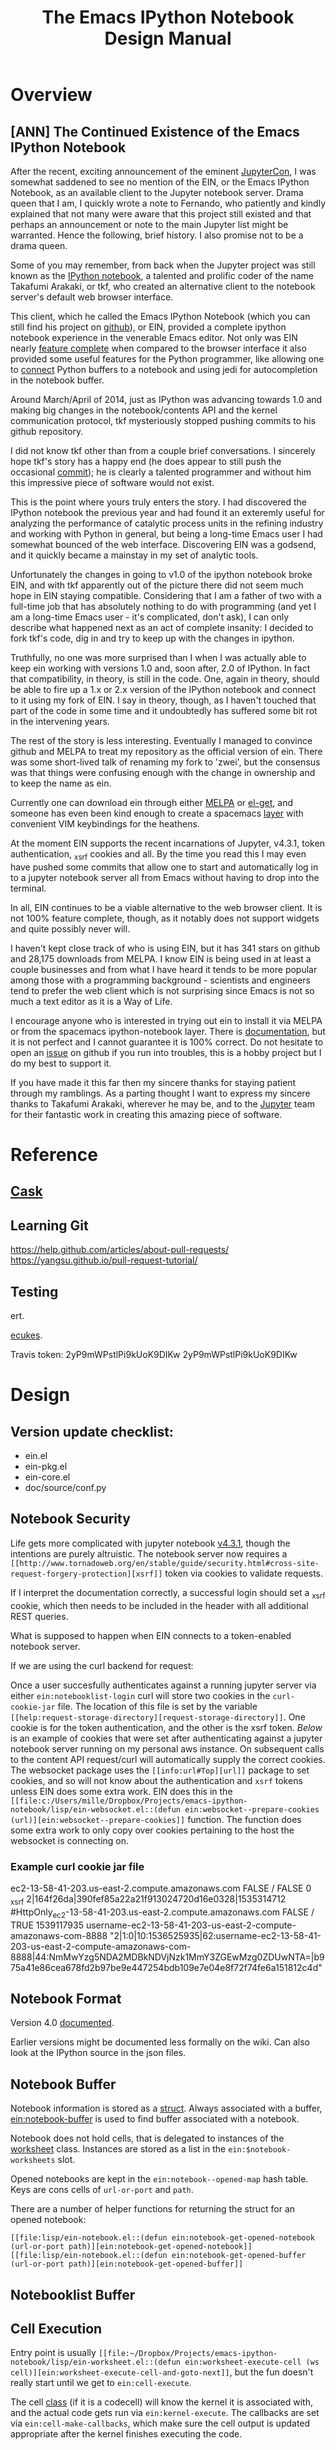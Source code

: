 #+TITLE: The Emacs IPython Notebook Design Manual
#+STARTUP: indent
#+TYP_TODO: TODAY WEEK LATER

* Overview
** [ANN] The Continued Existence of the Emacs IPython Notebook

After the recent, exciting announcement of the eminent [[https://conferences.oreilly.com/jupyter/jup-ny][JupyterCon]], I was
somewhat saddened to see no mention of the EIN, or the Emacs IPython Notebook,
as an available client to the Jupyter notebook server. Drama queen that I am, I
quickly wrote a note to Fernando, who patiently and kindly explained that not
many were aware that this project still existed and that perhaps an announcement
or note to the main Jupyter list might be warranted. Hence the following, brief
history. I also promise not to be a drama queen.

Some of you may remember, from back when the Jupyter project was still known as
the [[http://ipython.org/ipython-doc/rel-0.12/interactive/htmlnotebook.html][IPython notebook]], a talented and prolific coder of the name Takafumi
Arakaki, or tkf, who created an alternative client to the notebook server's
default web browser interface.

This client, which he called the Emacs IPython Notebook (which you can still
find his project on [[https://github.com/tkf/emacs-ipython-notebook][github]]), or EIN, provided a complete ipython notebook
experience in the venerable Emacs editor. Not only was EIN nearly [[https://github.com/tkf/emacs-ipython-notebook/wiki/Screenshots][feature
complete]] when compared to the browser interface it also provided some useful
features for the Python programmer, like allowing one to [[https://github.com/tkf/emacs-ipython-notebook/wiki/Screenshots#connected-buffer][connect]] Python buffers
to a notebook and using jedi for autocompletion in the notebook buffer.

Around March/April of 2014, just as IPython was advancing towards 1.0 and making
big changes in the notebook/contents API and the kernel communication protocol,
tkf mysteriously stopped pushing commits to his github repository.

I did not know tkf other than from a couple brief conversations. I sincerely
hope tkf's story has a happy end (he does appear to still push the occasional
[[https://github.com/tkf/comparatist][commit]]); he is clearly a talented programmer and without him this impressive
piece of software would not exist.

This is the point where yours truly enters the story. I had discovered the
IPython notebook the previous year and had found it an exteremly useful for
analyzing the performance of catalytic process units in the refining industry
and working with Python in general, but being a long-time Emacs user I had
somewhat bounced of the web interface. Discovering EIN was a godsend, and it
quickly became a mainstay in my set of analytic tools.

Unfortunately the changes in going to v1.0 of the ipython notebook broke EIN,
and with tkf apparently out of the picture there did not seem much hope in EIN
staying compatible. Considering that I am a father of two with a full-time job
that has absolutely nothing to do with programming (and yet I am a long-time
Emacs user - it's complicated, don't ask), I can only describe what happened
next as an act of complete insanity: I decided to fork tkf's code, dig in and
try to keep up with the changes in ipython.

Truthfully, no one was more surprised than I when I was actually able to keep
ein working with versions 1.0 and, soon after, 2.0 of IPython. In fact that
compatibility, in theory, is still in the code. One, again in theory, should be
able to fire up a 1.x or 2.x version of the IPython notebook and connect to it
using my fork of EIN. I say in theory, though, as I haven't touched that part of
the code in some time and it undoubtedly has suffered some bit rot in the
intervening years.

The rest of the story is less interesting. Eventually I managed to convince
github and MELPA to treat my repository as the official version of ein. There
was some short-lived talk of renaming my fork to 'zwei', but the consensus was
that things were confusing enough with the change in ownership and to keep the
name as ein.

Currently one can download ein through either [[http://melpa.org/#/ein][MELPA]] or [[https://github.com/dimitri/el-get][el-get]], and someone has
even been kind enough to create a spacemacs [[http://spacemacs.org/layers/+lang/ipython-notebook/README.html][layer]] with convenient VIM
keybindings for the heathens.

At the moment EIN supports the recent incarnations of Jupyter, v4.3.1, token
authentication, _xsrf cookies and all. By the time you read this I may even have
pushed some commits that allow one to start and automatically log in to a
jupyter notebook server all from Emacs without having to drop into the terminal.

In all, EIN continues to be a viable alternative to the web browser client. It
is not 100% feature complete, though, as it notably does not support widgets and
quite possibly never will.

I haven't kept close track of who is using EIN, but it has 341 stars on github
and 28,175 downloads from MELPA. I know EIN is being used in at least a couple
businesses and from what I have heard it tends to be more popular among those
with a programming background - scientists and engineers tend to prefer the web
client which is not surprising since Emacs is not so much a text editor as it is
a Way of Life.

I encourage anyone who is interested in trying out ein to install it via MELPA
or from the spacemacs ipython-notebook layer. There is [[http://millejoh.github.io/emacs-ipython-notebook/][documentation]], but it is
not perfect and I cannot guarantee it is 100% correct. Do not hesitate to open
an [[https://github.com/millejoh/emacs-ipython-notebook/issues][issue]] on github if you run into troubles, this is a hobby project but I do my
best to support it.

If you have made it this far then my sincere thanks for staying patient through
my ramblings. As a parting thought I want to express my sincere thanks to
Takafumi Arakaki, wherever he may be, and to the [[http://jupyter.org/about.html][Jupyter]] team for their
fantastic work in creating this amazing piece of software.

* Reference
** [[https://cask.readthedocs.io/en/latest/index.html][Cask]]
** Learning Git
https://help.github.com/articles/about-pull-requests/
https://yangsu.github.io/pull-request-tutorial/

** Testing
ert.

[[https://github.com/ecukes/ecukes][ecukes]].

Travis token: 2yP9mWPstlPi9kUoK9DIKw 2yP9mWPstlPi9kUoK9DIKw

* Design
** Version update checklist:

- ein.el
- ein-pkg.el
- ein-core.el
- doc/source/conf.py

** Notebook Security
Life gets more complicated with jupyter notebook [[https://blog.jupyter.org/2016/12/21/jupyter-notebook-4-3-1/][v4.3.1]], though the intentions
are purely altruistic. The notebook server now requires a ~[[http://www.tornadoweb.org/en/stable/guide/security.html#cross-site-request-forgery-protection][xsrf]]~ token via
cookies to validate requests.

If I interpret the documentation correctly, a successful login should set a
_xsrf cookie, which then needs to be included in the header with all additional
REST queries.

What is supposed to happen when EIN connects to a token-enabled notebook server.

If we are using the curl backend for request:

Once a user succesfully authenticates against a running jupyter server via
either ~ein:notebooklist-login~ curl will store two cookies in the
~curl-cookie-jar~ file. The location of this file is set by the variable
~[[help:request-storage-directory][request-storage-directory]]~. One cookie is for the token authentication, and the
other is the xsrf token. [[*Example curl cookie jar file][Below]] is an example of cookies that were set after
authenticating against a jupyter notebook server running on my personal aws
instance. On subsequent calls to the content API request/curl will automatically
supply the correct cookies. The websocket package uses the ~[[info:url#Top][url]]~ package to set
cookies, and so will not know about the authentication and ~xsrf~ tokens unless
EIN does some extra work. EIN does this in the ~[[file:c:/Users/mille/Dropbox/Projects/emacs-ipython-notebook/lisp/ein-websocket.el::(defun ein:websocket--prepare-cookies (url)][ein:websocket--prepare-cookies]]~
function. The function does some extra work to only copy over cookies pertaining
to the host the websocket is connecting on.


*** Example curl cookie jar file

ec2-13-58-41-203.us-east-2.compute.amazonaws.com	FALSE	/	FALSE	0	_xsrf	2|164f26da|390fef85a22a21f913024720d16e0328|1535314712
#HttpOnly_ec2-13-58-41-203.us-east-2.compute.amazonaws.com	FALSE	/	TRUE	1539117935	username-ec2-13-58-41-203-us-east-2-compute-amazonaws-com-8888	"2|1:0|10:1536525935|62:username-ec2-13-58-41-203-us-east-2-compute-amazonaws-com-8888|44:NmMwYzg5NDA2MDBkNDVjNzk1MmY3ZGEwMzg0ZDUwNTA=|b975a41e86cea678fd2b97be9e447254bdb109e7e04e8f72f74fe6a151812c4d"

** Notebook Format

Version 4.0 [[http://nbformat.readthedocs.org/en/latest/][documented]].

Earlier versions might be documented less formally on the wiki. Can
also look at the IPython source in the json files.

** Notebook Buffer

Notebook information is stored as a [[file:lisp/ein-notebook.el::ein:$notebook][struct]]. Always associated with a buffer,
[[file:lisp/ein-notebook.el::ein:notebook-buffer][ein:notebook-buffer]] is used to find buffer associated with a notebook.

Notebook does not hold cells, that is delegated to instances of the [[file:emacs-ipython-notebook/lisp/ein-worksheet.el::ein:worksheet][worksheet]]
class. Instances are stored as a list in the ~ein:$notebook-worksheets~ slot.

Opened notebooks are kept in the ~ein:notebook--opened-map~ hash
table. Keys are cons cells of ~url-or-port~ and ~path~.

There are a number of helper functions for returning the struct for an opened notebook:

 - ~[[file:lisp/ein-notebook.el::(defun ein:notebook-get-opened-notebook (url-or-port path)][ein:notebook-get-opened-notebook]]~ ::
 - ~[[file:lisp/ein-notebook.el::(defun ein:notebook-get-opened-buffer (url-or-port path)][ein:notebook-get-opened-buffer]]~ ::

** Notebooklist Buffer
** Cell Execution
Entry point is usually
~[[file:~/Dropbox/Projects/emacs-ipython-notebook/lisp/ein-worksheet.el::(defun ein:worksheet-execute-cell (ws cell)][ein:worksheet-execute-cell-and-goto-next]]~,
but the fun doesn't really start until we get to ~ein:cell-execute~.

The cell [[file:~/Dropbox/Projects/emacs-ipython-notebook/lisp/ein-classes.el::(defclass%20ein:basecell%20()][class]] (if it is a codecell) will know the kernel it is associated with,
and the actual code gets run via ~ein:kernel-execute~. The callbacks are set via
~ein:cell-make-callbacks~, which make sure the cell output is updated
appropriate after the kernel finishes executing the code.


*** Patching to automatically detect hy code

We could subclass ein:codecell and make an ein:hy-codecell class. Then we could have a
specialized ein:cell-execute-internal which run a pytools helper that parses and
evaluates the hy code.

** Kernel communication

The [[https://jupyter-client.readthedocs.io/en/latest/messaging.html#messaging][messaging protocol]].

** Contents API

Documented at the IPython Github [[https://github.com/ipython/ipython/wiki/IPEP-27%253A-Contents-Service][wiki.]]

There is also [[http://petstore.swagger.io/?url=https://raw.githubusercontent.com/jupyter/notebook/master/notebook/services/api/api.yaml][another]] great online resource for session and kernel
REST API.

** Connecting to a running Kernel
Entry point is ~[[file:lisp/ein-notebook.el::ein:notebook-start-kernel][ein:notebook-start-kernel]]~ which is called from
~ein:notebook-request-open-callback~ after successful call to the notebook
server requesting the contents of a given notebook.

~[[file:lisp/ein-kernel.el::ein:kernel-start][ein:kernel-start]]~ starts/gets a session with a running kernel using the REST API.

On a [[file:lisp/ein-kernel.el::ein:kernel--kernel-s][successful]] return ein [[file:lisp/ein-websocket.el::ein:websocket][creates]] a websocket channel (channels for
IPython 2.x) via a call to ~websocket-open~ in the [[https://github.com/ahyatt/emacs-websocket][emacs-websocket]]
package. The URL request is of the form:

#+BEGIN_QUOTE
ws://{server_address}:{port}/api/kernels/{kernel id from previous REST query}/channels?session_id={session id}
#+END_QUOTE

** How a Worksheet is Displayed
EIN relies heavily on EIEIO and EWOC.

EWOC information is stored as part of the ~[[file:emacs-ipython-notebook/lisp/ein-cell.el::(defclass ein:basecell ()][ein:basecell]]~ class. Presumably there
are cells for input and output (when input is code) nodes???

EWOC PP eventually calls ~[[file:lisp/ein-cell.el::ein:cell-append-mime-type][ein:cell-append-mime-type]]~ for output. Latex is
considered text, but should be able to convert to image using dvitopng,
imagemagick, other?

** Jupyterhub Integration

REST API [[http://jupyterhub.readthedocs.io/en/latest/api/index.html][documentation]] (and in [[http://petstore.swagger.io/?url%3Dhttps://raw.githubusercontent.com/jupyterhub/jupyterhub/master/docs/rest-api.yml#!/default][swagger]]).

There is a login request (http[s]://{url}/hub/login). But it doesn't seem to
work so well unless you are in a browser.

Jupyterhub requires authentication using username/password, as opposed to just
providing a secret when logging into ipython 3.x and earlier.

On logging in a cookie of form "jupyter-hub-token-<username>" is generated and
propogated with all calls to server. Emacs request should automatically handle
this.

Also looks like the content REST API has been modified so that queries are of the
form: /user/<username>/<command>.

*** [[https://jupyterhub.readthedocs.io/en/latest/howitworks.html][How Jupyterhub works]]

Steps:

1. +Log in at the hub via ~/hub/login~+. Get a token from the authenticator by
   POST'ing to ~[[https://jupyterhub.readthedocs.io/en/latest/_static/rest-api/index.html#path--authorizations-token][/authorizations/token]]~. The authenticator returns an API token if
   succesful. Doesn't work with OAuth.
2. Logging in sets two cookies, one for ~/hub~ and other for ~/user/[username]~
   with encrypted token. (Also for ~/authorizations/token~?)
3. Access the user's single instance jupyter via ~/user/[username]~. This will
   return a [[https://jupyterhub.readthedocs.io/en/latest/_static/rest-api/index.html#/definitions/User][user]] json object that has the address of the user's notebook server.

To use the REST API need to have an [[https://jupyterhub.readthedocs.io/en/latest/rest.html][API token]]?

*** Sample Code
#+BEGIN_SRC ein :session 8888/JupyterHub.ipynb :results drawer
  import requests

  api_login = 'http://192.168.0.13:8000/hub/login'
  user = 'millejoh'
  password = 'number10ox'

  r = requests.post(api_login,
                    data={
                        'username':user,
                        'password':password
                    }
  )

  r.raise_for_status()
  r
#+END_SRC

#+RESULTS:


Per the documentation you need to supply an authorization token with requests to
server:

#+BEGIN_SRC ein :session 8888/Untitled.ipynb
  import requests

  api_url = 'http://192.168.0.13:8000/hub/api'
  token = ''

  r = requests.get(api_url + '/users',
                   headers={
                       'Authorization': 'token %s' % token,
                   }
  )

  r.raise_for_status()
  users = r.json()
  users
#+END_SRC

#+RESULTS:

* Enhancements/Fixes

** Refactor Kernel Communication

New module to start kernel session and handle communication built off deferred.

** Seamless Jupyterhub and ssh support
For jupyterhub need to support its multiple authentication methods.

For ssh need to figure out how to set cookies when tunneling.

See [[https://elpa.gnu.org/packages/oauth2.html][emacs-oauth2]].

** Integrate with eldoc

Hook is through buffer local variable ~eldoc-documentation-function~, which is a
function of no variables that returns the docstring for the object at point.

** Inspector
The way it works:

 1. Get the object at point, which will be a string representing a python object.
 2. Send that string via the kernel to python code that does some introspection
    and returns a json representation of the object.
 3. Create a buffer and prettily display the data returned by the kernel.

The way that pycharm does it is that each variable has it's own line with the format:

#+BEGIN_CENTER
~/variable name/ = {/type/} /value/~
#+END_CENTER

If the object is made up of many items- like a module, list, class- then you can
expand the object and see its individual elements. Hence why we are so
interested in a easy to use folding overlay system thingy.

Spyder has a [[https://pythonhosted.org/spyder/variableexplorer.html][variable explorer]] and its UI is a modal dialog that displays a
table of information.

The active console variables of Pycharm is neat, we should borrow and steal.

*** LATER Prototype Folding Overlay
Maybe first adapt abstract display [[info:elisp#Abstract%20Display%20Example][example]] to current inspector display code?

Or adapt magit [[file:c:/Users/mille/OneDrive/Documents/GitHub/magit/lisp/magit-section.el::(defgroup%20magit-section%20nil][sections]].

Use the [[info:elisp#Abstract%20Display][abstract display]] and [[info:elisp#Overlays][overlays]] for displaying, managing the buffer?

Should take some time to understand how magit manages its buffers. Magic seems to happen
in ~[[magit-insert-section][magit-insert-section]]~.

Magit's sections are interesting, but I do not think I am smart enough to use them. I really would like to avoid
reinventing the wheel, but maybe I can get by just reinventing the spokes.

#+BEGIN_SRC elisp
  (require 'cl-lib)
  (require 'dash)

  (cl-defstruct $section
    type content parent children)

  (defun section:new ()

    )
#+END_SRC

#+RESULTS:
: section:new

*** Introspection
For inspecting, think of something like in [[https://common-lisp.net/project/slime/doc/html/Inspector.html#Inspector][SLIME]]. No good pictures there, but
this [[http://malisper.me/2015/07/14/debugging-lisp-part-2-inspecting/][blog]] does a bit better.

Python has facilities for [[https://docs.python.org/3/library/inspect.html][introspection]]. There is also the [[https://docs.python.org/3/library/pyclbr.html#module-pyclbr][pyclbr]], a module for
implementing a class browser. Jedi has excellent facilities for static analysis
of code.

IPython wraps the python inspector with ~IPython.core.oinspect~ module.

First let's create a few inspectable objects:
#+NAME: cee67d1f-dc69-41e8-a109-a3fb78e2990b
#+BEGIN_SRC ein :session 8888/Brain/Inspector.ipynb
  import numpy as np

  num = 1.0
  lst = [0,1,2,3]
  hash = {'a':0, 'b':1, 'c':2}

  def fn(a,b):
      return a+b

  class Hello(object):
      def __init__(self):
          self.num = 1.0
          self.lst = [0,1,2,3]
          self.hash = {'a':0, 'b':1, 'c':2}

      def fn(self, a, b):
          return a+b

  def fn2(a, b):
      return Hello().fn(a,b)
#+END_SRC

#+RESULTS: cee67d1f-dc69-41e8-a109-a3fb78e2990b
: ---------------------------------------------------------------------------
ModuleNotFoundError                       Traceback (most recent call last)
<ipython-input-1-021d92874cd5> in <module>
----> 1 import numpy as np
      2
      3 num = 1.0
      4 lst = [0,1,2,3]
      5 hash = {'a':0, 'b':1, 'c':2}

ModuleNotFoundError: No module named 'numpy'


#+RESULTS:
#+begin_example
---------------------------------------------------------------------------
ModuleNotFoundError                       Traceback (most recent call last)
<ipython-input-2-021d92874cd5> in <module>()
----> 1 import numpy as np
      2
      3 num = 1.0
      4 lst = [0,1,2,3]
      5 hash = {'a':0, 'b':1, 'c':2}

ModuleNotFoundError: No module named 'numpy'
#+end_example

Now let's inspect:

#+BEGIN_SRC ein :session 8888/emacs-ipython-notebook/Inspector.ipynb
  import inspect

  hello = Hello()

  sig = inspect.signature(fn)
  dir(sig)
#+END_SRC

#+RESULTS:
#+begin_example
---------------------------------------------------------------------------
NameError                                 Traceback (most recent call last)
<ipython-input-1-e64a6dd81e45> in <module>()
      1 import inspect
      2
----> 3 hello = Hello()
      4
      5 sig = inspect.signature(fn)

NameError: name 'Hello' is not defined
#+end_example

Tactic is to wrap information returned by the inspect module.

#+BEGIN_SRC elisp :session t
  (defclass ein:iobject ()
    ((name :accessor ein:iobject-name :documentation "String representation can be evaluated in python to generate the object being inspected.")
     (kernel :accessor ein:iobject-kernel :documentation "Kernel where the object exists."))
    :documentation "Class to hold information returned by Python `inspect` module for a Python object identified in the `name` slot.")
#+END_SRC

#+RESULTS:
: ein:iobject

Is it time to use deferred for kernel execute queries?

#+BEGIN_SRC elisp :session t
  (ein:kernel-execute (ein:iobject-kernel))

  ein:iobject
#+END_SRC

*** Mockup for inspector

**** Classes
<Result of obj.__repr__() here> <--- Hyperlink to source definition?
-------------------------------
Class: <class of?>
Module defined in?
-------------------------------
Collapsable documentation?
-------------------------------

All slots:

[set] slot_name = slot_value
[set] slot2_name = slot2_value

**** Functions/Callables
**** Generator
**** Coroutine
**** Builtin
**** Module
*** Variable watchlist

** Pymacs w/ein-kernel as a backend

Not sure if pymacs still works, but wouldn't it be cool to have Pymacs
have the ability to interact with Jupyter kernels?

What we want is to translate Python datastructures to lisp and vice versa. Not
sure what the wire protocol is for pymacs, but for ein the intermediary is JSON.

Do this like in 

** A Tramp backend for EIN
*** Finding files for remote session ([[https://github.com/millejoh/emacs-ipython-notebook/issues/263][#263]])
sam-s suggests using tramp.
*** Make notebooks more file-like?

Start by setting ~[[help:set-visited-file-name][set-visitied-file-name]]~, but what about notebooks from remote
servers? This is dangerous as it could result in the buffer accidentally getting
written to disk using Emacs, bypassing conversion into JSON and irreparably
corrupting the notebook.

Make EIN buffer/notebook names "[[info:elisp#Magic%20File%20Names][magic]]"?

Is is it possible to define new type of [[info:emacs#Remote%20Files][remote]] files? For jupyter have something
like ~/ein:HOST:FILENAME~. Sounds possible by configuring ~[[help:tramp-methods][tramp-methods]]~. NO!
Won't work as TRAMP calls out to external processes.
** Integrating other Emacs python tools
*** Integrate with [[https://github.com/donkirkby/live-py-plugin][live-py-plugin]]
*** Refactoring support?
Via [[https://github.com/python-rope/rope/blob/master/docs/library.rst][rope]]?
** Proper command history
[[http://jupyter-client.readthedocs.io/en/latest/messaging.html#history][Documentation]] for the jupyter protocol.

EIN's interface is through [[file:emacs-ipython-notebook/lisp/ein-worksheet.el::(defun%20ein:worksheet-previous-input-history%20(ws%20cell%20index)][ein:worksheet-previous-input-history]].

Looks like EIN is using history protocol supplied by kernel, but I don't fully
understand difference betwee 'range', 'tail' and 'search' access types.

** Run dynamic javascript

The development [[ipynb:(:url-or-port%208888%20:name%20"emacs-ipython-notebook/Embedding%20Altair%20Graphs.ipynb")][notebook]].

Emacs is not a web browser, hence does not know how to execute javascript.

Maybe we can get around this using [[https://github.com/skeeto/skewer-mode][skewer-mode]] or [[http://js-comint-el.sourceforge.net/][js-comint.el]].

Skewer-mode uses JS client provided by a web browser, while js-comint depends on
nodejs (you understand this difference, right? Right?).

Skewer mode seems to work for basic javascript evaluation, and according to
comments in [[https://github.com/millejoh/emacs-ipython-notebook/issues/65#issuecomment-322084969][github]] it might be possible to get things like bokeh graphs working.

Another thought is to get python to do this for us. The packages [[][naked]] (an
unfortunate name given my corporate firewall) and [[https://github.com/doloopwhile/PyExecJs][PyExecJs]].

What does the html for a notebook cell output look like?

#+BEGIN_SRC html
  <div class="widget-area" style="display: none;">
    <div class="prompt"><button class="close">×</button></div>
    <div class="widget-subarea jp-Output-result"></div>
  </div>

  <div class="output_wrapper">
    <div class="out_prompt_overlay prompt" title="click to scroll output; double click to hide" style=""></div>
    <div class="output" style="">
      <div class="output_area">
        <div class="prompt output_prompt"><bdi>Out</bdi>[3]:</div>
        <div class="output_subarea output_text output_result"><pre>&lt;tf.Tensor 'MatMul:0' shape=(1, 1) dtype=float32&gt;</pre>
        </div>
      </div>
    </div>
    <div class="btn btn-default output_collapsed" title="click to expand output" style="display: none;">. . .</div>
  </div>
#+END_SRC
*** Embedding [[https://github.com/ellisonbg/altair][Altair]] plots

First get [[*Run dynamic javascript][dynamic javascript]] working...

Relevant [[https://github.com/vega/ipyvega/issues/31][issue]], [[https://github.com/vega/ipyvega/pull/32][pull request]] and [[https://github.com/ellisonbg/ipyvega/blob/be19059068557c44cbdcbcf5ad509c3312b25763/src/index.js][code]].

Appears the code has capability of returning javascript and png output. When
calling from ein all that gets returned is javascript, which
`ein:cell-append-mime-type` chokes on.

Somehow, when running [[https://nbconvert.readthedocs.io/en/latest/][nbconvert]], the javascript gets turned into a png. How to trigger
that when normally executing cells?
*** XWidget Support/Interactive Widgets

For the most part this is a non-starter since in Jupyter this is built on web
and javascript, but maybe with emacs 25's coming integration with [[https://www.emacswiki.org/emacs/EmacsXWidgets][xwidgets]] there
is hope?

**** What Does ipywidgets.interact() return?

A call to `ipywidgets.interact()` creates a [[http://jupyter-client.readthedocs.org/en/latest/messaging.html#custom-messages][custom communications channel]]
with the jupyter server.

1. What are message types (msg_type) comm_msg and comm_open for?

   These are received when calling interact().

***** Websocket data for comm_open
#+BEGIN_SRC
[WS] Received: {"msg_id": "56821eaa-cc32-4a34-bac3-8468ea08b7a0", "content": {"execution_state": "busy"}, "channel": "iopub", "metadata": {}, "msg_type": "status", "buffers": [], "header": {"username": "username", "session": "eb518e76-61af-4bff-9fb0-49fb78883056", "msg_id": "56821eaa-cc32-4a34-bac3-8468ea08b7a0", "date": "2016-03-24T07:24:50.879558", "version": "5.0", "msg_type": "status"}, "parent_header": {"username": "username", "session": "5b01e727-3ce9-416f-bb67-f9400b719e33", "msg_id": "6dd8ea4c-325a-4938-8ad9-d68e2e4dbb0b", "date": "2016-03-24T07:24:50.879558", "version": "5.0", "msg_type": "execute_request"}} {"msg_id": "95f88fb5-2e4b-45b5-b78b-79d9274d392a", "content": {"execution_count": 3, "code": "interact(f, x=10)"}, "channel": "iopub", "metadata": {}, "msg_type": "execute_input", "buffers": [], "header": {"username": "username", "session": "eb518e76-61af-4bff-9fb0-49fb78883056", "msg_id": "95f88fb5-2e4b-45b5-b78b-79d9274d392a", "date": "2016-03-24T07:24:50.879558", "version": "5.0", "msg_type": "execute_input"}, "parent_header": {"username": "username", "session": "5b01e727-3ce9-416f-bb67-f9400b719e33", "msg_id": "6dd8ea4c-325a-4938-8ad9-d68e2e4dbb0b", "date": "2016-03-24T07:24:50.879558", "version": "5.0", "msg_type": "execute_request"}} {"msg_id": "ef75371f-9047-46de-8eda-2c8697e2b60b", "content": {"data": {"width": "", "_model_name": "BoxModel", "font_size": "", "children": [], "overflow_x": "", "padding": "", "font_style": "", "_dom_classes": ["widget-interact"], "box_style": "", "height": "", "_view_module": "", "margin": "", "color": null, "msg_throttle": 3, "border_color": null, "font_family": "", "_view_name": "BoxView", "_model_module": null, "version": 0, "overflow_y": "", "background_color": null, "font_weight": "", "_css": [], "border_width": "", "visible": true, "border_style": "", "border_radius": ""}, "target_name": "ipython.widget", "comm_id": "237329515cca473985d6fa52ec0c93a1", "target_module": null}, "channel": "iopub", "metadata": {}, "msg_type": "comm_open", "buffers": [], "header": {"username": "username", "session": "eb518e76-61af-4bff-9fb0-49fb78883056", "msg_id": "ef75371f-9047-46de-8eda-2c8697e2b60b", "date": "2016-03-24T07:24:50.910702", "version": "5.0", "msg_type": "comm_open"}, "parent_header": {"username": "username", "session": "5b01e727-3ce9-416f-bb67-f9400b719e33", "msg_id": "6dd8ea4c-325a-4938-8ad9-d68e2e4dbb0b", "date": "2016-03-24T07:24:50.879558", "version": "5.0", "msg_type": "execute_request"}}
#+END_SRC

***** Websocket data for comm_msg
#+BEGIN_SRC emacs-lisp
[WS] Received: {"msg_id": "fe357d60-e83a-49ac-821f-7d99cdf20b8a", "content": {"data": {"description": "", "orientation": "horizontal", "continuous_update": true, "_model_name": "WidgetModel", "font_size": "", "step": 1, "background_color": null, "padding": "", "slider_color": null, "height": "", "_view_module": "", "margin": "", "color": null, "width": "", "font_family": "", "border_color": null, "_dom_classes": [], "min": -10, "_range": false, "disabled": false, "_model_module": null, "_view_name": "IntSliderView", "max": 30, "version": 0, "font_style": "", "msg_throttle": 3, "value": 10, "readout": true, "font_weight": "", "_css": [], "border_width": "", "visible": true, "border_style": "", "border_radius": ""}, "target_name": "ipython.widget", "comm_id": "c1059008e6d046209c9d63de036c1aff", "target_module": null}, "channel": "iopub", "metadata": {}, "msg_type": "comm_open", "buffers": [], "header": {"username": "username", "session": "eb518e76-61af-4bff-9fb0-49fb78883056", "msg_id": "fe357d60-e83a-49ac-821f-7d99cdf20b8a", "date": "2016-03-24T07:24:50.948495", "version": "5.0", "msg_type": "comm_open"}, "parent_header": {"username": "username", "session": "5b01e727-3ce9-416f-bb67-f9400b719e33", "msg_id": "6dd8ea4c-325a-4938-8ad9-d68e2e4dbb0b", "date": "2016-03-24T07:24:50.879558", "version": "5.0", "msg_type": "execute_request"}} {"msg_id": "30514644-45e1-45c7-a5db-42c9ee22e9ec", "content": {"data": {"buffers": [], "state": {"description": "x"}, "method": "update"}, "comm_id": "c1059008e6d046209c9d63de036c1aff"}, "channel": "iopub", "metadata": {}, "msg_type": "comm_msg", "buffers": [], "header": {"username": "username", "session": "eb518e76-61af-4bff-9fb0-49fb78883056", "msg_id": "30514644-45e1-45c7-a5db-42c9ee22e9ec", "date": "2016-03-24T07:24:50.964124", "version": "5.0", "msg_type": "comm_msg"}, "parent_header": {"username": "username", "session": "5b01e727-3ce9-416f-bb67-f9400b719e33", "msg_id": "6dd8ea4c-325a-4938-8ad9-d68e2e4dbb0b", "date": "2016-03-24T07:24:50.879558", "version": "5.0", "msg_type": "execute_request"}} {"msg_id": "fc005b54-774c-4920-860f-cec08cb5b5ba", "content": {"data": {"buffers": [], "state": {"children": ["IPY_MODEL_c1059008e6d046209c9d63de036c1aff"]}, "method": "update"}, "comm_id": "237329515cca473985d6fa52ec0c93a1"}, "channel": "iopub", "metadata": {}, "msg_type": "comm_msg", "buffers": [], "header": {"username": "username", "session": "eb518e76-61af-4bff-9fb0-49fb78883056", "msg_id": "fc005b54-774c-4920-860f-cec08cb5b5ba", "date": "2016-03-24T07:24:50.964124", "version": "5.0", "msg_type": "comm_msg"}, "parent_header": {"username": "username", "session": "5b01e727-3ce9-416f-bb67-f9400b719e33", "msg_id": "6dd8ea4c-325a-4938-8ad9-d68e2e4dbb0b", "date": "2016-03-24T07:24:50.879558", "version": "5.0", "msg_type": "execute_request"}} {"msg_id": "65240518-737e-4614-8ad1-7d9fcfc567bd", "content": {"data": {"method": "display"}, "comm_id": "237329515cca473985d6fa52ec0c93a1"}, "channel": "iopub", "metadata": {}, "msg_type": "comm_msg", "buffers": [], "header": {"username": "username", "session": "eb518e76-61af-4bff-9fb0-49fb78883056", "msg_id": "65240518-737e-4614-8ad1-7d9fcfc567bd", "date": "2016-03-24T07:24:50.964124", "version": "5.0", "msg_type": "comm_msg"}, "parent_header": {"username": "username", "session": "5b01e727-3ce9-416f-bb67-f9400b719e33", "msg_id": "6dd8ea4c-325a-4938-8ad9-d68e2e4dbb0b", "date": "2016-03-24T07:24:50.879558", "version": "5.0", "msg_type": "execute_request"}} {"msg_id": "6b0b41e2-5af0-4690-9902-9e73a61cf0e3", "content": {"wait": true}, "channel": "iopub", "metadata": {}, "msg_type": "clear_output", "buffers": [], "header": {"username": "username", "session": "eb518e76-61af-4bff-9fb0-49fb78883056", "msg_id": "6b0b41e2-5af0-4690-9902-9e73a61cf0e3", "date": "2016-03-24T07:24:50.964124", "version": "5.0", "msg_type": "clear_output"}, "parent_header": {"username": "username", "session": "5b01e727-3ce9-416f-bb67-f9400b719e33", "msg_id": "6dd8ea4c-325a-4938-8ad9-d68e2e4dbb0b", "date": "2016-03-24T07:24:50.879558", "version": "5.0", "msg_type": "execute_request"}}
#+END_SRC
** Inline latex
See issue [[https://github.com/millejoh/emacs-ipython-notebook/issues/88][#88]].

*** For Further Investigation

- [[https://github.com/zk-phi/magic-latex-buffer][magic-latex-buffer.el]]
- [[https://www.gnu.org/software/auctex/preview-latex.html][preview-latex.el]]
- Another [[https://github.com/aaptel/preview-latex/][preview-latex]] package (based on org-latex-preview).

*** Inline using org-latex-preview

[[http://orgmode.org/manual/Previewing-LaTeX-fragments.html#Previewing-LaTeX-fragments][Documentation]] for this facility in org.

Does it work here?

\begin{equation}
x=\sqrt{b}
\end{equation}

Some inline Latex math $a^2=b$.

Yes, but nedd MiKTeX installed if on windows.

If org-latex-preview is working then [[https://github.com/aaptel/preview-latex][p]]x will also work, though the code for
~[[file:~/.emacs.d/elpa/px-20141006.548/px.el::(defun px--create-preview (at)][px--create-preview]]~ needs to be patched as the signature for `org-format-latex`
has changed.

*** Using magic-latex-buffer
Per the [[https://github.com/zk-phi/magic-latex-buffer][documentation]] all you need to do to configure is to add a hook:

#+BEGIN_SRC emacs-lisp
  (add-hook 'latex-mode-hook 'magic-latex-buffer)
#+END_SRC

#+RESULTS:

Or manually activate by calling ~M-x magic-latex-buffer~.

Use variable ~ein:notebook-first-open-hook~ to enable?

This works, at least for viewing, but the images that get inserted confuse ein
when saving a notebook and generate errors in Jupter. Can be worked around by
disabling ~magic-latex-buffer~ before saving. One hack is to advise
~ein:notebook-save-notebook-command~?

#+BEGIN_SRC emacs-lisp
  (defvar ein:magic-latex-enabled-p nil)

  (defun ein:disable-magic-latex-maybe (&rest args)
    (when ein:magic-latex-enabled-p
      (ein:log 'debug "Disabling magic-latex.")
      (magic-latex-buffer -1)))

  (defun ein:enable-magic-latex-maybe (&rest args)
    (when ein:magic-latex-enabled-p
      (ein:log 'debug "Enabling magic-latex.")
      (magic-latex-buffer t)))

  (advice-add #'ein:notebook-save-notebook :before #'ein:disable-magic-latex-maybe)
  (advice-add #'ein:notebook-save-notebook :after #'ein:enable-magic-latex-maybe)

  (advice-add #'ein:cell-execute-internal :before #'ein:disable-magic-latex-maybe)
  (advice-add #'ein:cell-execute-internal :after #'ein:enable-magic-latex-maybe)

#+END_SRC
** The Return of Worksheets

tkf/ein and IPython 2.x allowed for multiple worksheets within an individual
notebook. This feature was removed in 3.0 since multiple worksheets do not make
much sense in the context of a tabbed web browser interface. EIN's legacy code
still supports worksheets, though at the moment that information is lost upon
saving a notebook.

Having multiple worksheet support makes some sense for ein; below is thinking on
how to reimplement this feature.

IPython nbformat 4 specifies a [[http://ipython.org/ipython-doc/3/notebook/nbformat.html#metadata][metadata]] key which can be used to store general
information. Cell metadad has a tag key which is a "A list of string tags on the
cell. Commas are not allowed in a tag."

Best place to set the tag key is when generating [[content]] for saving a notebook.
** Outside Wish and Bug List
*** Wishlist

- [X] switch kernel (4 hours)

- [X] getting a true Python mode when editing code in cells, without messing up the
  other formatting (8 hours)

- [X] Auto-saving and checkpoints (4 hours)

- [X] Save a copy of the notebook (1 hour)

- [ ] If one cuts and pastes read-only text into a cell it can’t be edited

- [ ] A full undo history

- [ ] Command history / autocomplete like one gets in regular ipython

- [ ] Image resizing

- [X] Better debug support (maybe via [[https://github.com/realgud/realgud][realgud]]?)

*** Bugs

- [X] emacs ipython notebook fails to follow redirects properly - This is mainly
  due to the fact that it holds on the original site name internally.

- [X] cookie expiration for long running notebooks - On long running notebooks
  tornado's default cookie expiration is 30 days. After the cookie expires emacs
  will continue to attempt autosave, but the notebook will not save. The
  workaround is to run ein:notebooklist-open to generate a new GET request
  against /login to get another cookie.
** Implemented/Archived
*** Tracebacks in ob-ein blocks
Error/traceback information should be communicated when executing ein blocks
from org buffers.
*** Issue #126: Support checkpoints/autosave
Per the REST [[http://petstore.swagger.io/?url=https://raw.githubusercontent.com/jupyter/notebook/master/notebook/services/api/api.yaml][api]] this is supported via /contents/path/checkpoints. GET to
retrieve checkpoints for notebook, POST to create one. Current
FileContentsManager implementation only keeps one checkpoint at a time.

Work this as a [[info:elisp#Timers][timer]] that runs after user customizable period of time.

#+BEGIN_SRC elisp
  (setq ein:force-sync t)
  (setq content (ein:content-query-contents "Untitled.ipynb" 8888))
  (ein:content-query-checkpoints content)
  (list (ein:$content-path content)
        (ein:$content-checkpoints content))

#+END_SRC

#+RESULTS:
| Untitled.ipynb | ((:id checkpoint :last_modified 2016-10-19T18:35:39.391740+00:00)) |

Create a checkpoint:

#+BEGIN_SRC elisp
  (ein:content-create-checkpoint content)
  (ein:$content-checkpoints content)
#+END_SRC

#+RESULTS:
| :id | checkpoint | :last_modified | 2016-10-19T18:35:39.391740+00:00 |


Delete a checkpoint:

#+BEGIN_SRC elisp
  (ein:content-delete-checkpoint content "checkpoint")
  (ein:content-query-checkpoints content)
  (ein:$content-checkpoints content)
#+END_SRC

#+RESULTS:
*** Edit cells ala ~org-edit-src-code~
#+BEGIN_SRC python
#+END_SRC

anaconda-mode breaks unless the following change is made:
#+BEGIN_SRC elisp
  (defun anaconda-mode-jsonrpc-request-data (command)
    "Prepare buffer data for COMMAND call."
    `((jsonrpc . "2.0")
      (id . 1)
      (method . ,command)
      (params . ((source . ,(buffer-substring-no-properties (point-min) (point-max)))
                 (line . ,(line-number-at-pos (point)))
                 (column . ,(- (point) (line-beginning-position)))
                 (path . ,(if (buffer-file-name)
                              (progn
                                (if (pythonic-remote-p)
                                    (and
                                     (tramp-tramp-file-p (buffer-file-name))
                                     (equal (tramp-file-name-host
                                             (tramp-dissect-file-name
                                              (pythonic-tramp-connection)))
                                            (tramp-file-name-host
                                             (tramp-dissect-file-name
                                              (buffer-file-name))))
                                     (pythonic-file-name (buffer-file-name)))
                                  (buffer-file-name)))
                            "")))))) ;; So simple, but so necessary.
#+END_SRC
*** Org Babel Support
Should be doable through ~[[file:emacs-ipython-notebook/lisp/ein-shared-output.el::(defun ein:shared-output-eval-string (code &optional popup verbose kernel][ein:shared-output-eval-string]]~.

Need to specify session and/or a kernel. Kernel will be via the :kernelspec
argument. In case of :session the argument is path (including url or port) for
notebook to use for executing code. In case just a kernel ein will generate a
notebook using the value of the ~~ variable.

To get result can call ~ein:get-cell-at-point--shared-output~?. For sure needs
to be done as a callback. Questionable how to insert output into results

**** Test blocks

#+BEGIN_SRC ein :session 8888/Untitled.ipynb
  import sys

  a = 14500
  b = a+1000
  sys.version
#+END_SRC

#+RESULTS:
| '3.5.2 | Anaconda 4.2.0 (64-bit) | (default, Jul  5 2016, 11:41:13) [MSC v.1900 64 bit (AMD64)]' |


#+BEGIN_SRC ein :session 8888/Untitled.ipynb
  a
#+END_SRC

#+RESULTS:
| 14500 |

#+BEGIN_SRC ein :session 8888
  a
#+END_SRC

#+RESULTS:

#+BEGIN_SRC ein :session 8888/Untitled.ipynb :file C:/Temp/img.png :kernelspec conda-env-anaconda-py
  import sys
  from scipy.spatial import Voronoi, voronoi_plot_2d, KDTree

  import numpy as np
  import matplotlib.pyplot as plt


  %matplotlib inline

  points = np.array([[0., 0.], [0., 1.], [0., 2.], [1., 0.], [1., 1.], [1., 2.],
                     [2., 0.], [2., 1.], [2., 2.]])

  plt.plot(points[:,0], points[:,1], 'ko')
  plt.show()
#+END_SRC

#+RESULTS:
[[file:C:/Temp/img.png]]
*** Imenu/Speedbar Cooperation
Seems to be a couple ways of doing this:

 1. Configuring ~[[http://emacswiki.org/emacs/ImenuMode#toc12][imenu-generic-expression]]~ regex's.

 2. Redefining imenu-create-index ala python.el.

(2) seems to be the more elegant solution.

EIN currently has minimal support for imenu through
~[[file:lisp/ein-worksheet.el::ein:worksheet-imenu-create-index][ein:worksheet-imenu-create-index]]~, but all it does is look for
headings. Somehow this fails to work with speedbar and also does not handle
indexing Python code (i.e. variables, function, classes, etc.).

To get the speedbar working we will need to define a minor mode per the
following [[http://www.gnu.org/software/emacs/manual/html_node/speedbar/Minor-Display-Modes.html#Minor-Display-Modes][instructions]].

For /name/~-speedbar-menu-items~ can I just use ~imenu-generic-expression~?

Maybe the way to do this is for each ~[[file:lisp/ein-cell.el::ein:codecell][codecell]]~ create a temp buffer with the text
of that cell and call ~ein:imenu-create-index~.

#+BEGIN_SRC elisp
  (let ((text (ein:cell-get-text cell)))
    (with-temp-buffer
      (insert text)
      (ein:imenu-create-index)))
#+END_SRC

Still will need way to map temp buffer positions to actual positions in the
notebook buffer (~ein:cell-input-pos-min~ and ~ein:cell-input-pos-max~)
*** Access password protected notebooks (issue [[https://github.com/millejoh/emacs-ipython-notebook/issues/57][#57]])
This is what I have found out so far:

You can authenticate with the IPython/Jupyter notebook server using
ein:notebooklist-login. After calling this a cookie is generated (very easy to
see if you are using curl as the backend for emacs-request) and you can then use
the REST API to list and get notebook data.

Once authenticated REST calls to get notebook json data and create sessions work
fine. After EIN starts a session one can see the kernel is running from the web
interface. The problem starts when ein tries to open a websocket connection to
the kernel. The notebook server generates a 403 forbidden response. I think
because emacs-websocket doesn't know anything about the security cookie
generated during the curl request.

Not sure if that makes sense, but for the moment that is my theory on what's
happening. Somehow we need to provide the security cookie with the websocket
connect request.

<2015-06-09 Tue> SOLVED(?) - issue is that emacs-websocket needs to provide more
info with the connection header:

1. Specify the port along with the url.
2. Pass along a security cookie.
*** Jump to notebook code in traceback (issue [[https://github.com/millejoh/emacs-ipython-notebook/issues/42][#42]])

What needs to be done:

1. Carry notebook reference in the ~[[file:lisp/ein-traceback.el::ein:traceback][ein:traceback]]~ structure.
2. Look for ~<ipython-input-3-05c9758a9c21> in <module>()~. The number 3 means
   input #3 in the notebook.
3. Find cell based on input number. Can iterate through list of cells () and look for matching
   ~input-prompt-number~.
4. Call ~ein:cell-goto~ on that cell. May need to swap buffers first.
*** MuMaMo or Polymode or mmm-mode

For better support of Python editing either of these may be the way to go. EIN
already supports MuMaMo, but the project is no longer maintained. I could
incorporate it into ein-mumamo. Unfortunately it seems MuMaMo is broken under
emacs 25.1. Not sure where it is breaking, but something is causing redisplay
function to error out due to too many args (600+)

Other option is to support [[https://github.com/vspinu/polymode][Polymode]], which uses indirect buffers, which may or
may not be a good solution for ein notebooks (why did I write this - JMM
<2016-10-05 Wed>?). I think this is what nxhtml is doing...

The problem with Polymode is that it seems to depend on regex's to determine
start and end of chunks and to support this in EIN I would have to make
adjustments to how the buffer is displayed.

One thought would be to do away with the cell's metaphor and make things more
freeform - more like an org-mode buffer?

**** Using org-edit-src-code

Check the [[help:org-edit-src-code][documentation]] and read the [[file:c:/Users/millejoh/emacs25/share/emacs/25.1/lisp/org/org-src.el::(defun%20org-edit-src-code%20(&optional%20context%20code%20edit-buffer-name)][source]].

**** Understanding Polymode

Inner modes are defined as pm-hbtchunkmode objects. Need to specify regex's for
head and tail, but appears that these can be functions of one argument ~(lambda
(ahead) )~. See ~[[file:~/.emacs.d/elpa/polymode-20160805.448/polymode-methods.el::(defun pm--span-at-point (head-matcher tail-matcher &optional pos)][pm--span-at-point]]~. If ahead is -1 search backwords, otherwise
search forwards. Return is (cons BEG END) where BEG and END mark span of head or
tail.

Default behavior for polymode is to call re-search-forward or
re-search-backward. These functions set point and return position at beginning
of regex. Setting point is not necessary for polymode to work, I think.

polymode may not work well since it uses indirect buffers. This seems to cause
problems with ein's ewoc data structures.

**** Understanding [[info:mmm#Top][mmm-mode]]

Does not appear to use indirect buffers, so may work better.

*** Support %load ([[https://github.com/millejoh/emacs-ipython-notebook/issues/104][#104]])

Support was already there, just needed to get the source name right in the code.

*** Better debug interface

Something like what Inferior Python mode [[file:c:/emacs26/share/emacs/26.0.50/lisp/progmodes/python.el.gz::;;;%20PDB%20Track%20integration][implements]].

Could we make [[file:emacs-ipython-notebook/lisp/ein-ipdb.el::(define-derived-mode%20ein:ipdb-mode%20comint-mode%20"EIN:IPDB"][ipdb]] buffer mode derive from [[file:c:/emacs26/share/emacs/26.0.50/lisp/progmodes/python.el.gz::(define-derived-mode%20inferior-python-mode%20comint-mode%20"Inferior%20Python"][inferior-python-mode]]?

*** Support other python and text files
Allow ein to open, edit and save python and other text files. This will likely
involve similar tactics as required for notebook/buffer integration [[*Make notebooks more file-like?][enhancment]].
*** Integrate with [[http://docs.hylang.org/en/master/index.html][hy]]
Initial support in v0.14!

We can get read-eval via [[http://docs.hylang.org/en/master/language/interop.html][this]]. Just need to wrap kernel calls with some
appropriate python code?

Need to have two 'types' of python notebooks, however. Difference between
notebooks will be a flag in the header metadata. That way EIN will know when to
call the right wrapping function.

Doing autocomplete may also be possible, but will need to figure out how to
mangle and unmangle on the fly. Trick will be dealing with modules, as the
[[http://docs.hylang.org/en/master/language/interop.html#using-python-from-hy][syntax]] in hy is not as simple and EIN will have to do more to determine context.

Also look into a [[https://github.com/dsblank/simple_kernel][custom kernel]] that implement's hy read-eval-print.


Running hy code from python appears to be a two-step process:

#+BEGIN_SRC python
  import hy
  import hy.cmdline

  def hy_read_eval(string):
      hy.cmdline.hy_eval(hy.read_str(string)
#+END_SRC
*** Fixing Tests
Testing is beyond broken at this point. I barely understand the code, async is
causing far too much instability and travis never works. I think it is time to
completely redo testing, i.e. throw out all the existing code and start anew.

First is to take advantage of modern testing tools in Emacs
**** Emacs Testing Frameworks

There is the venerable [[https://www.emacswiki.org/emacs/ErtTestLibrary][ERT]].

For working with asyn frameworks: [[https://github.com/rejeep/ert-async.el][ert-async]].

Mocking: [[https://github.com/rejeep/el-mock.el][el-mock]].

Thens there is [[http://cask.readthedocs.io/en/latest/][Cask]] + [[https://github.com/rejeep/ert-runner.el][ert-runner]]. [[https://github.com/tonini/overseer.el][Overseer]] lets you use ert-runner. from within emacs

[[https://en.wikipedia.org/wiki/Integration_testing][Integration testing]] using [[https://github.com/ecukes/ecukes][ecukes]]. There is a lot to learn with this one, though.
*** Asynchronous org-babel
As inspiration should look at [[https://github.com/khinsen/ob-ipython-async/blob/master/ob-ipython-async.el][@khinsen's]] implementation
for ob-ipython.

Implemented in v0.14!

* Tests

This is a [[ipynb:(:url-or-port%20"http://localhost:8888"%20:name%20"emacs-ipython-notebook/The%20Emacs%20IPython%20Notebook.ipynb")][link]] to an ein notebook.

#+BEGIN_SRC elisp :session
  (setq str0 "8888/Untitled.ipynb")
  (setq str1 "8888/Path/Untitled.ipynb")
#+END_SRC

#+RESULTS:
: 8888/Path/Untitled.ipynb

#+BEGIN_SRC elisp :session
(ein:trim-left str0 "\/")
#+END_SRC

#+RESULTS:
: 8888/Untitled.ipynb

#+NAME: 29cc91f8-fcad-4afa-9dc7-e2bbb9821870
#+BEGIN_SRC ein :session http://localhost:8888/Untitled.ipynb
  import sys
  import time

  time.sleep(10)
  print("Hello dood!")

#+END_SRC

#+RESULTS: 29cc91f8-fcad-4afa-9dc7-e2bbb9821870
: Hello dood!

#+NAME: 87f665e5-0314-4491-9666-edf15604aa21
#+BEGIN_SRC ein :session http://localhost:8888/Untitled.ipynb
  1+4
#+END_SRC

#+RESULTS: 87f665e5-0314-4491-9666-edf15604aa21
: 5

#+NAME: d934f2ea-e2fe-4a8f-9db0-c0496dbfc013
#+BEGIN_SRC ein :session http://localhost:8888/Untitled.ipynb :results output drawer
  1/0
#+END_SRC

#+RESULTS: d934f2ea-e2fe-4a8f-9db0-c0496dbfc013
:RESULTS:
---------------------------------------------------------------------------
ZeroDivisionError                         Traceback (most recent call last)
<ipython-input-3-9e1622b385b6> in <module>()
----> 1 1/0

ZeroDivisionError: division by zero

:END:

#+NAME: 26e1891a-abaf-4a6b-831e-59d73fcf5170
#+BEGIN_SRC ein :session http://localhost:8888/Untitled.ipynb :results output drawer
  import matplotlib.pyplot as plt
  import numpy as np

  %matplotlib inline
  x = np.linspace(0, 1, 100)
  y = np.random.rand(100,1)
  plt.plot(x,y)
  x

#+END_SRC


#+NAME: 36a8b735-8e7d-4503-addc-57165c651d7d
#+BEGIN_SRC ein :session http://localhost:8888/Untitled.ipynb :results output
  from sympy import *

  init_printing()
  x = symbols('x')
  x

#+END_SRC
